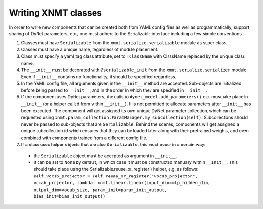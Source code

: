 Writing XNMT classes
====================

In order to write new components that can be created both from YAML config files as well as programmatically, support
sharing of DyNet parameters, etc., one must adhere to the Serializable interface including a few simple conventions.

1. Classes must have ``Serializable`` from the ``xnmt.serialize.serializable`` module as super class.
2. Classes must have a unique name, regardless of module placement.
3. Class must specify a yaml_tag class attribute, set to ``!ClassName`` with ClassName replaced by the unique class
   name.
4. The ``__init__`` must be decorated with ``@serializable_init`` from the ``xnmt.serialize.serializer`` module. Even if
   ``__init__`` contains no functionality, it should be specified regardless.
5. In the YAML config file, all arguments given in the ``__init__`` method are accepted. Sub-objects are initialized
   before being passed to ``__init__``, and in the order in which they are specified in ``__init__``.
6. If the component uses DyNet parameters, the calls to ``dynet_model.add_parameters()`` etc. must take place in ``__init__`` (or a
   helper called from within ``__init__``). It is not permitted to allocate parameters after ``__init__`` has been executed.
   The component will get assigned its own unique DyNet parameter collection, which can be requested using
   ``xnmt.param_collection.ParamManager.my_subcollection(self)``. Subcollections should never be passed to sub-objects
   that are ``Serializable``. Behind the scenes, components will get assigned a unique subcollection id which ensures
   that they can be loaded later along with their pretrained weights, and even combined with components trained from
   a different config file.
7. If a class uses helper objects that are also ``Serializable``, this must occur in a certain way:

 - the ``Serializable`` object must be accepted as argument in ``__init__``.
 - It can be set to ``None`` by default, in which case it must be constructed manually within ``__init__``. This should take place using the Serializable.reuse_or_register() helper, e.g. as follows: ``self.vocab_projector = self.reuse_or_register("vocab_projector", vocab_projector, lambda: xnmt.linear.Linear(input_dim=mlp_hidden_dim, output_dim=vocab_size, param_init=param_init_output, bias_init=bias_init_output))``

